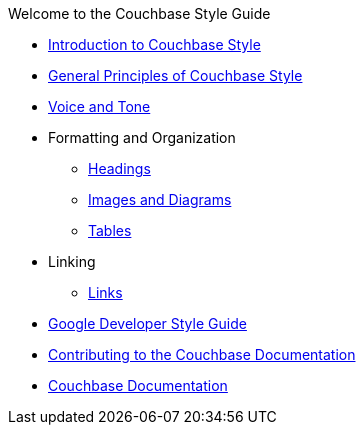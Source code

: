 .Welcome to the Couchbase Style Guide

* xref:Intro.adoc[Introduction to Couchbase Style]
    
* xref:General.adoc[General Principles of Couchbase Style]
* xref:Tone.adoc[Voice and Tone]

* Formatting and Organization
    ** xref:Headings.adoc[Headings]
    ** xref:ImagesDiagrams.adoc[Images and Diagrams]
    ** xref:Tables.adoc[Tables]

* Linking
    ** xref:Links.adoc[Links]

* https://developers.google.com/style[Google Developer Style Guide]
* https://docs.couchbase.com/home/contribute/index.html[Contributing to the Couchbase Documentation]
* https://docs.couchbase.com/home/index.html[Couchbase Documentation]
